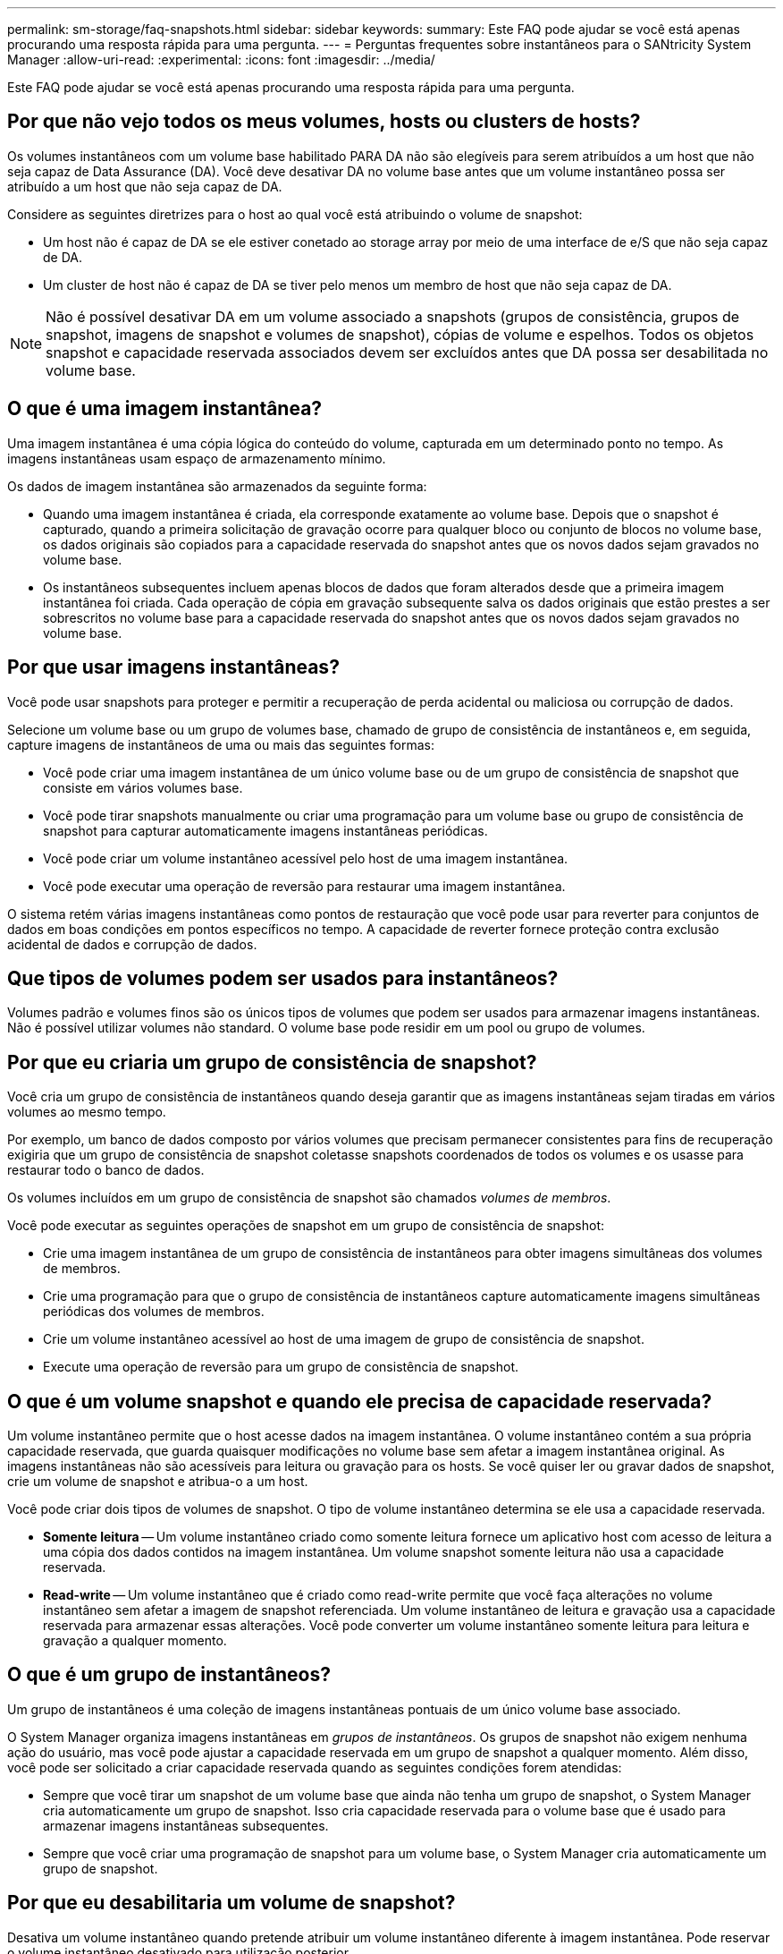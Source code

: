 ---
permalink: sm-storage/faq-snapshots.html 
sidebar: sidebar 
keywords:  
summary: Este FAQ pode ajudar se você está apenas procurando uma resposta rápida para uma pergunta. 
---
= Perguntas frequentes sobre instantâneos para o SANtricity System Manager
:allow-uri-read: 
:experimental: 
:icons: font
:imagesdir: ../media/


[role="lead"]
Este FAQ pode ajudar se você está apenas procurando uma resposta rápida para uma pergunta.



== Por que não vejo todos os meus volumes, hosts ou clusters de hosts?

Os volumes instantâneos com um volume base habilitado PARA DA não são elegíveis para serem atribuídos a um host que não seja capaz de Data Assurance (DA). Você deve desativar DA no volume base antes que um volume instantâneo possa ser atribuído a um host que não seja capaz de DA.

Considere as seguintes diretrizes para o host ao qual você está atribuindo o volume de snapshot:

* Um host não é capaz de DA se ele estiver conetado ao storage array por meio de uma interface de e/S que não seja capaz de DA.
* Um cluster de host não é capaz de DA se tiver pelo menos um membro de host que não seja capaz de DA.


[NOTE]
====
Não é possível desativar DA em um volume associado a snapshots (grupos de consistência, grupos de snapshot, imagens de snapshot e volumes de snapshot), cópias de volume e espelhos. Todos os objetos snapshot e capacidade reservada associados devem ser excluídos antes que DA possa ser desabilitada no volume base.

====


== O que é uma imagem instantânea?

Uma imagem instantânea é uma cópia lógica do conteúdo do volume, capturada em um determinado ponto no tempo. As imagens instantâneas usam espaço de armazenamento mínimo.

Os dados de imagem instantânea são armazenados da seguinte forma:

* Quando uma imagem instantânea é criada, ela corresponde exatamente ao volume base. Depois que o snapshot é capturado, quando a primeira solicitação de gravação ocorre para qualquer bloco ou conjunto de blocos no volume base, os dados originais são copiados para a capacidade reservada do snapshot antes que os novos dados sejam gravados no volume base.
* Os instantâneos subsequentes incluem apenas blocos de dados que foram alterados desde que a primeira imagem instantânea foi criada. Cada operação de cópia em gravação subsequente salva os dados originais que estão prestes a ser sobrescritos no volume base para a capacidade reservada do snapshot antes que os novos dados sejam gravados no volume base.




== Por que usar imagens instantâneas?

Você pode usar snapshots para proteger e permitir a recuperação de perda acidental ou maliciosa ou corrupção de dados.

Selecione um volume base ou um grupo de volumes base, chamado de grupo de consistência de instantâneos e, em seguida, capture imagens de instantâneos de uma ou mais das seguintes formas:

* Você pode criar uma imagem instantânea de um único volume base ou de um grupo de consistência de snapshot que consiste em vários volumes base.
* Você pode tirar snapshots manualmente ou criar uma programação para um volume base ou grupo de consistência de snapshot para capturar automaticamente imagens instantâneas periódicas.
* Você pode criar um volume instantâneo acessível pelo host de uma imagem instantânea.
* Você pode executar uma operação de reversão para restaurar uma imagem instantânea.


O sistema retém várias imagens instantâneas como pontos de restauração que você pode usar para reverter para conjuntos de dados em boas condições em pontos específicos no tempo. A capacidade de reverter fornece proteção contra exclusão acidental de dados e corrupção de dados.



== Que tipos de volumes podem ser usados para instantâneos?

Volumes padrão e volumes finos são os únicos tipos de volumes que podem ser usados para armazenar imagens instantâneas. Não é possível utilizar volumes não standard. O volume base pode residir em um pool ou grupo de volumes.



== Por que eu criaria um grupo de consistência de snapshot?

Você cria um grupo de consistência de instantâneos quando deseja garantir que as imagens instantâneas sejam tiradas em vários volumes ao mesmo tempo.

Por exemplo, um banco de dados composto por vários volumes que precisam permanecer consistentes para fins de recuperação exigiria que um grupo de consistência de snapshot coletasse snapshots coordenados de todos os volumes e os usasse para restaurar todo o banco de dados.

Os volumes incluídos em um grupo de consistência de snapshot são chamados _volumes de membros_.

Você pode executar as seguintes operações de snapshot em um grupo de consistência de snapshot:

* Crie uma imagem instantânea de um grupo de consistência de instantâneos para obter imagens simultâneas dos volumes de membros.
* Crie uma programação para que o grupo de consistência de instantâneos capture automaticamente imagens simultâneas periódicas dos volumes de membros.
* Crie um volume instantâneo acessível ao host de uma imagem de grupo de consistência de snapshot.
* Execute uma operação de reversão para um grupo de consistência de snapshot.




== O que é um volume snapshot e quando ele precisa de capacidade reservada?

Um volume instantâneo permite que o host acesse dados na imagem instantânea. O volume instantâneo contém a sua própria capacidade reservada, que guarda quaisquer modificações no volume base sem afetar a imagem instantânea original. As imagens instantâneas não são acessíveis para leitura ou gravação para os hosts. Se você quiser ler ou gravar dados de snapshot, crie um volume de snapshot e atribua-o a um host.

Você pode criar dois tipos de volumes de snapshot. O tipo de volume instantâneo determina se ele usa a capacidade reservada.

* *Somente leitura* -- Um volume instantâneo criado como somente leitura fornece um aplicativo host com acesso de leitura a uma cópia dos dados contidos na imagem instantânea. Um volume snapshot somente leitura não usa a capacidade reservada.
* *Read-write* -- Um volume instantâneo que é criado como read-write permite que você faça alterações no volume instantâneo sem afetar a imagem de snapshot referenciada. Um volume instantâneo de leitura e gravação usa a capacidade reservada para armazenar essas alterações. Você pode converter um volume instantâneo somente leitura para leitura e gravação a qualquer momento.




== O que é um grupo de instantâneos?

Um grupo de instantâneos é uma coleção de imagens instantâneas pontuais de um único volume base associado.

O System Manager organiza imagens instantâneas em _grupos de instantâneos_. Os grupos de snapshot não exigem nenhuma ação do usuário, mas você pode ajustar a capacidade reservada em um grupo de snapshot a qualquer momento. Além disso, você pode ser solicitado a criar capacidade reservada quando as seguintes condições forem atendidas:

* Sempre que você tirar um snapshot de um volume base que ainda não tenha um grupo de snapshot, o System Manager cria automaticamente um grupo de snapshot. Isso cria capacidade reservada para o volume base que é usado para armazenar imagens instantâneas subsequentes.
* Sempre que você criar uma programação de snapshot para um volume base, o System Manager cria automaticamente um grupo de snapshot.




== Por que eu desabilitaria um volume de snapshot?

Desativa um volume instantâneo quando pretende atribuir um volume instantâneo diferente à imagem instantânea. Pode reservar o volume instantâneo desativado para utilização posterior.

Se você não precisar mais do volume instantâneo ou do volume instantâneo do grupo de consistência e não pretender recriá-lo posteriormente, exclua o volume em vez de desativá-lo.



== Qual é o estado Desativado?

Um volume instantâneo no estado Disabled (Desativado) não está atualmente atribuído a uma imagem instantânea. Para ativar o volume instantâneo, tem de utilizar a operação de recriação para atribuir uma nova imagem instantânea ao volume instantâneo desativado.

As caraterísticas do volume instantâneo são definidas pela imagem instantânea atribuída a ele. A atividade de leitura e gravação é suspensa em um volume instantâneo no status Desativado.



== Por que eu suspenderia uma programação de instantâneos?

Quando um agendamento é suspenso, as criações de imagem instantânea programadas não ocorrem. Você pode pausar uma programação de snapshot para economizar espaço de armazenamento e, em seguida, retomar os snapshots programados posteriormente.

Se você não precisar da programação de instantâneos, você deve excluir a programação em vez de suspendê-la.
